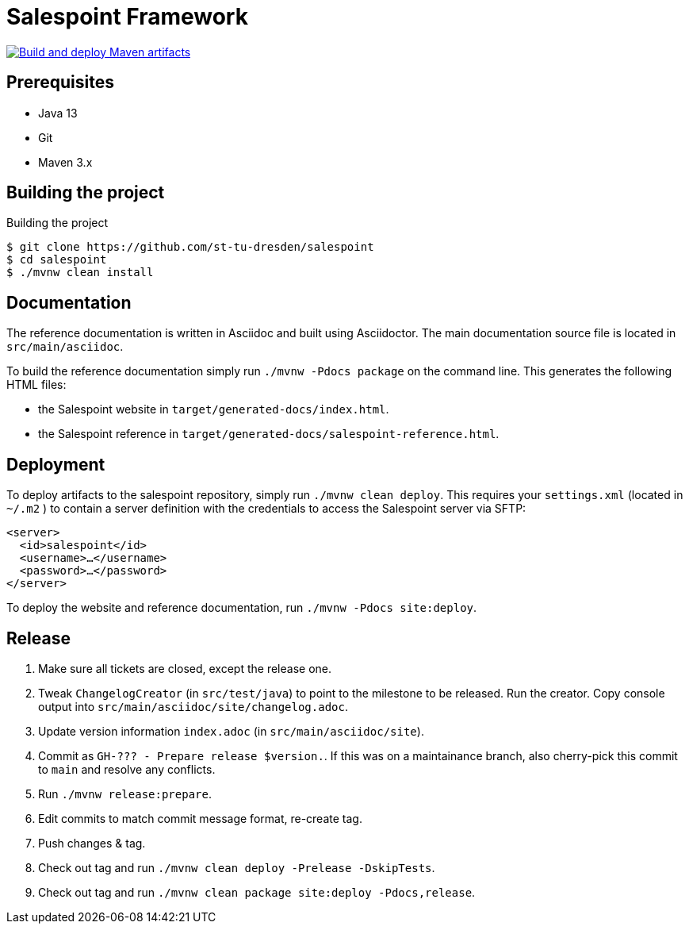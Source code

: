 = Salespoint Framework

image:https://github.com/st-tu-dresden/salespoint/actions/workflows/deploy.yaml/badge.svg["Build and deploy Maven artifacts", link="https://github.com/st-tu-dresden/salespoint/actions/workflows/deploy.yaml"]

== Prerequisites

- Java 13
- Git
- Maven 3.x

== Building the project

.Building the project
[source, bash]
----
$ git clone https://github.com/st-tu-dresden/salespoint
$ cd salespoint
$ ./mvnw clean install
----

== Documentation

The reference documentation is written in Asciidoc and built using Asciidoctor. The main documentation source file is located in `src/main/asciidoc`.

To build the reference documentation simply run `./mvnw -Pdocs package` on the command line. This generates the following HTML files:

* the Salespoint website in `target/generated-docs/index.html`.
* the Salespoint reference in `target/generated-docs/salespoint-reference.html`.

== Deployment

To deploy artifacts to the salespoint repository, simply run `./mvnw clean deploy`. This requires your `settings.xml` (located in `~/.m2` ) to contain a server definition with the credentials to access the Salespoint server via SFTP:

[source, xml]
----
<server>
  <id>salespoint</id>
  <username>…</username>
  <password>…</password>
</server>
----

To deploy the website and reference documentation, run `./mvnw -Pdocs site:deploy`.

== Release

1. Make sure all tickets are closed, except the release one.
2. Tweak `ChangelogCreator` (in `src/test/java`) to point to the milestone to be released. Run the creator. Copy console output into `src/main/asciidoc/site/changelog.adoc`.
3. Update version information `index.adoc` (in `src/main/asciidoc/site`).
4. Commit as `GH-??? - Prepare release $version.`. If this was on a maintainance branch, also cherry-pick this commit to `main` and resolve any conflicts.
5. Run `./mvnw release:prepare`.
6. Edit commits to match commit message format, re-create tag.
7. Push changes & tag.
8. Check out tag and run `./mvnw clean deploy -Prelease -DskipTests`.
9. Check out tag and run `./mvnw clean package site:deploy -Pdocs,release`.
